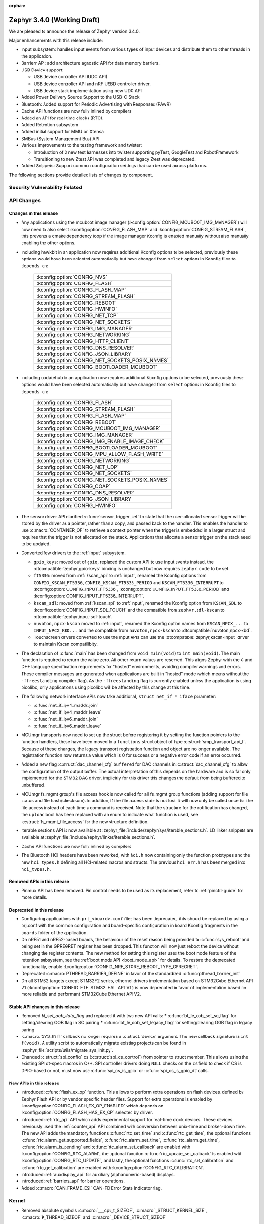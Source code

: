 :orphan:

.. _zephyr_3.4:

Zephyr 3.4.0 (Working Draft)
############################

We are pleased to announce the release of Zephyr version 3.4.0.

Major enhancements with this release include:

* Input subsystem: handles input events from various types of input devices and
  distribute them to other threads in the application.
* Barrierr API: add architecture agnostic API for data memory barriers.
* USB Device support:

  * USB device controller API (UDC API)
  * USB device controller API and nRF USBD controller driver.
  * USB device stack implementation using new UDC API

* Added Power Delivery Source Support to the USB-C Stack
* Bluetooth: Added support for Periodic Advertising with Responses (PAwR)
* Cache API functions are now fully inlined by compilers.
* Added an API for real-time clocks (RTC).
* Added Retention subsystem
* Added initial support for MMU on Xtensa
* SMBus (System Management Bus) API
* Various improvements to the testing framework and twister:

  - Introduction of 3 new test harnesses into twister supporting pyTest,
    GoogleTest and RobotFramework
  - Transitioning to new Ztest API was completed and legacy Ztest was deprecated.

* Added Snippets: Support common configuration settings that can be used across
  platforms.

The following sections provide detailed lists of changes by component.

Security Vulnerability Related
******************************

API Changes
***********

Changes in this release
=======================

* Any applications using the mcuboot image manager
  (:kconfig:option:`CONFIG_MCUBOOT_IMG_MANAGER`) will now need to also select
  :kconfig:option:`CONFIG_FLASH_MAP` and :kconfig:option:`CONFIG_STREAM_FLASH`,
  this prevents a cmake dependency loop if the image manager Kconfig is enabled
  manually without also manually enabling the other options.

* Including hawkbit in an application now requires additional Kconfig options
  to be selected, previously these options would have been selected
  automatically but have changed from ``select`` options in Kconfig files to
  ``depends on``:

   +--------------------------------------------------+
   | :kconfig:option:`CONFIG_NVS`                     |
   +--------------------------------------------------+
   | :kconfig:option:`CONFIG_FLASH`                   |
   +--------------------------------------------------+
   | :kconfig:option:`CONFIG_FLASH_MAP`               |
   +--------------------------------------------------+
   | :kconfig:option:`CONFIG_STREAM_FLASH`            |
   +--------------------------------------------------+
   | :kconfig:option:`CONFIG_REBOOT`                  |
   +--------------------------------------------------+
   | :kconfig:option:`CONFIG_HWINFO`                  |
   +--------------------------------------------------+
   | :kconfig:option:`CONFIG_NET_TCP`                 |
   +--------------------------------------------------+
   | :kconfig:option:`CONFIG_NET_SOCKETS`             |
   +--------------------------------------------------+
   | :kconfig:option:`CONFIG_IMG_MANAGER`             |
   +--------------------------------------------------+
   | :kconfig:option:`CONFIG_NETWORKING`              |
   +--------------------------------------------------+
   | :kconfig:option:`CONFIG_HTTP_CLIENT`             |
   +--------------------------------------------------+
   | :kconfig:option:`CONFIG_DNS_RESOLVER`            |
   +--------------------------------------------------+
   | :kconfig:option:`CONFIG_JSON_LIBRARY`            |
   +--------------------------------------------------+
   | :kconfig:option:`CONFIG_NET_SOCKETS_POSIX_NAMES` |
   +--------------------------------------------------+
   | :kconfig:option:`CONFIG_BOOTLOADER_MCUBOOT`      |
   +--------------------------------------------------+

* Including updatehub in an application now requires additional Kconfig options
  to be selected, previously these options would have been selected
  automatically but have changed from ``select`` options in Kconfig files to
  ``depends on``:

   +--------------------------------------------------+
   | :kconfig:option:`CONFIG_FLASH`                   |
   +--------------------------------------------------+
   | :kconfig:option:`CONFIG_STREAM_FLASH`            |
   +--------------------------------------------------+
   | :kconfig:option:`CONFIG_FLASH_MAP`               |
   +--------------------------------------------------+
   | :kconfig:option:`CONFIG_REBOOT`                  |
   +--------------------------------------------------+
   | :kconfig:option:`CONFIG_MCUBOOT_IMG_MANAGER`     |
   +--------------------------------------------------+
   | :kconfig:option:`CONFIG_IMG_MANAGER`             |
   +--------------------------------------------------+
   | :kconfig:option:`CONFIG_IMG_ENABLE_IMAGE_CHECK`  |
   +--------------------------------------------------+
   | :kconfig:option:`CONFIG_BOOTLOADER_MCUBOOT`      |
   +--------------------------------------------------+
   | :kconfig:option:`CONFIG_MPU_ALLOW_FLASH_WRITE`   |
   +--------------------------------------------------+
   | :kconfig:option:`CONFIG_NETWORKING`              |
   +--------------------------------------------------+
   | :kconfig:option:`CONFIG_NET_UDP`                 |
   +--------------------------------------------------+
   | :kconfig:option:`CONFIG_NET_SOCKETS`             |
   +--------------------------------------------------+
   | :kconfig:option:`CONFIG_NET_SOCKETS_POSIX_NAMES` |
   +--------------------------------------------------+
   | :kconfig:option:`CONFIG_COAP`                    |
   +--------------------------------------------------+
   | :kconfig:option:`CONFIG_DNS_RESOLVER`            |
   +--------------------------------------------------+
   | :kconfig:option:`CONFIG_JSON_LIBRARY`            |
   +--------------------------------------------------+
   | :kconfig:option:`CONFIG_HWINFO`                  |
   +--------------------------------------------------+

* The sensor driver API clarified :c:func:`sensor_trigger_set` to state that
  the user-allocated sensor trigger will be stored by the driver as a pointer,
  rather than a copy, and passed back to the handler. This enables the handler
  to use :c:macro:`CONTAINER_OF` to retrieve a context pointer when the trigger
  is embedded in a larger struct and requires that the trigger is not allocated
  on the stack. Applications that allocate a sensor trigger on the stack need
  to be updated.

* Converted few drivers to the :ref:`input` subsystem.

  * ``gpio_keys``: moved out of ``gpio``, replaced the custom API to use input
    events instead, the :dtcompatible:`zephyr,gpio-keys` binding is unchanged
    but now requires ``zephyr,code`` to be set.
  * ``ft5336``: moved from :ref:`kscan_api` to :ref:`input`, renamed the Kconfig
    options from ``CONFIG_KSCAN_FT5336``, ``CONFIG_KSCAN_FT5336_PERIOD`` and
    ``KSCAN_FT5336_INTERRUPT`` to :kconfig:option:`CONFIG_INPUT_FT5336`,
    :kconfig:option:`CONFIG_INPUT_FT5336_PERIOD` and
    :kconfig:option:`CONFIG_INPUT_FT5336_INTERRUPT`.
  * ``kscan_sdl``: moved from :ref:`kscan_api` to :ref:`input`, renamed the Kconfig
    option from ``KSCAN_SDL`` to :kconfig:option:`CONFIG_INPUT_SDL_TOUCH` and the
    compatible from ``zephyr,sdl-kscan`` to
    :dtcompatible:`zephyr,input-sdl-touch`.
  * ``nuvoton,npcx-kscan`` moved to :ref:`input`, renamed the Kconfig option
    names from ``KSCAN_NPCX_...`` to ``INPUT_NPCX_KBD...`` and the compatible
    from ``nuvoton,npcx-kscan`` to :dtcompatible:`nuvoton,npcx-kbd`.
  * Touchscreen drivers converted to use the input APIs can use the
    :dtcompatible:`zephyr,kscan-input` driver to maintain Kscan compatilibity.

* The declaration of :c:func:`main` has been changed from ``void
  main(void)`` to ``int main(void)``. The main function is required to
  return the value zero. All other return values are reserved. This aligns
  Zephyr with the C and C++ language specification requirements for
  "hosted" environments, avoiding compiler warnings and errors. These
  compiler messages are generated when applications are built in "hosted"
  mode (which means without the ``-ffreestanding`` compiler flag). As the
  ``-ffreestanding`` flag is currently enabled unless the application is
  using picolibc, only applications using picolibc will be affected by this
  change at this time.

* The following network interface APIs now take additional,
  ``struct net_if * iface`` parameter:

  * :c:func:`net_if_ipv4_maddr_join`
  * :c:func:`net_if_ipv4_maddr_leave`
  * :c:func:`net_if_ipv6_maddr_join`
  * :c:func:`net_if_ipv6_maddr_leave`

* MCUmgr transports now need to set up the struct before registering it by
  setting the function pointers to the function handlers, these have been
  moved to a ``functions`` struct object of type
  :c:struct:`smp_transport_api_t`. Because of these changes, the legacy
  transport registration function and object are no longer available. The
  registration function now returns a value which is 0 for success or a
  negative error code if an error occurred.

* Added a new flag :c:struct:`dac_channel_cfg` ``buffered`` for DAC channels in
  :c:struct:`dac_channel_cfg` to allow the configuration of the output buffer.
  The actual interpretation of this depends on the hardware and is so far only
  implemented for the STM32 DAC driver. Implicitly for this driver this changes
  the default from being buffered to unbuffered.

* MCUmgr fs_mgmt group's file access hook is now called for all fs_mgmt group
  functions (adding support for file status and file hash/checksum). In
  addition, if the file access state is not lost, it will now only be called
  once for the file access instead of each time a command is received.
  Note that the structure for the notification has changed, the ``upload`` bool
  has been replaced with an enum to indicate what function is used, see
  :c:struct:`fs_mgmt_file_access` for the new structure definition.

* Iterable sections API is now available at
  :zephyr_file:`include/zephyr/sys/iterable_sections.h`. LD linker snippets are
  available at :zephyr_file:`include/zephyr/linker/iterable_sections.h`.

* Cache API functions are now fully inlined by compilers.

* The Bluetooth HCI headers have been reworked, with ``hci.h`` now containing
  only the function prototypes and the new ``hci_types.h`` defining all
  HCI-related macros and structs. The previous ``hci_err.h`` has been merged
  into ``hci_types.h``.

Removed APIs in this release
============================

* Pinmux API has been removed. Pin control needs to be used as its replacement,
  refer to :ref:`pinctrl-guide` for more details.

Deprecated in this release
==========================

* Configuring applications with ``prj_<board>.conf`` files has been deprecated,
  this should be replaced by using a prj.conf with the common configuration and
  board-specific configuration in board Kconfig fragments in the ``boards``
  folder of the application.

* On nRF51 and nRF52-based boards, the behaviour of the reset reason being
  provided to :c:func:`sys_reboot` and being set in the GPREGRET register has
  been dropped. This function will now just reboot the device without changing
  the register contents. The new method for setting this register uses the boot
  mode feature of the retention subsystem, see the
  :ref:`boot mode API <boot_mode_api>` for details. To restore the deprecated
  functionality, enable
  :kconfig:option:`CONFIG_NRF_STORE_REBOOT_TYPE_GPREGRET`.

* Deprecated :c:macro:`PTHREAD_BARRIER_DEFINE` in favor of the standardized
  :c:func:`pthread_barrier_init`

* On all STM32 targets except STM32F2 series, ethernet drivers implementation
  based on STM32Cube Ethernet API V1 (:kconfig:option:`CONFIG_ETH_STM32_HAL_API_V1`)
  is now deprecated in favor of implementation based on more reliable and performant
  STM32Cube Ethernet API V2.

Stable API changes in this release
==================================

* Removed `bt_set_oob_data_flag` and replaced it with two new API calls:
  * :c:func:`bt_le_oob_set_sc_flag` for setting/clearing OOB flag in SC pairing
  * :c:func:`bt_le_oob_set_legacy_flag` for setting/clearing OOB flag in legacy paring

* :c:macro:`SYS_INIT` callback no longer requires a :c:struct:`device` argument.
  The new callback signature is ``int f(void)``. A utility script to
  automatically migrate existing projects can be found in
  :zephyr_file:`scripts/utils/migrate_sys_init.py`.

* Changed :c:struct:`spi_config` ``cs`` (:c:struct:`spi_cs_control`) from
  pointer to struct member. This allows using the existing SPI dt-spec macros in
  C++. SPI controller drivers doing ``NULL`` checks on the ``cs`` field to check
  if CS is GPIO-based or not, must now use :c:func:`spi_cs_is_gpio` or
  :c:func:`spi_cs_is_gpio_dt` calls.

New APIs in this release
========================

* Introduced :c:func:`flash_ex_op` function. This allows to perform extra
  operations on flash devices, defined by Zephyr Flash API or by vendor specific
  header files. Support for extra operations is enabled by
  :kconfig:option:`CONFIG_FLASH_EX_OP_ENABLED` which depends on
  :kconfig:option:`CONFIG_FLASH_HAS_EX_OP` selected by driver.

* Introduced :ref:`rtc_api` API which adds experimental support for real-time clock
  devices. These devices previously used the :ref:`counter_api` API combined with
  conversion between unix-time and broken-down time. The new API adds the mandatory
  functions :c:func:`rtc_set_time` and :c:func:`rtc_get_time`, the optional functions
  :c:func:`rtc_alarm_get_supported_fields`, :c:func:`rtc_alarm_set_time`,
  :c:func:`rtc_alarm_get_time`, :c:func:`rtc_alarm_is_pending` and
  :c:func:`rtc_alarm_set_callback` are enabled with
  :kconfig:option:`CONFIG_RTC_ALARM`, the optional function
  :c:func:`rtc_update_set_callback` is enabled with
  :kconfig:option:`CONFIG_RTC_UPDATE`, and lastly, the optional functions
  :c:func:`rtc_set_calibration` and :c:func:`rtc_get_calibration` are enabled with
  :kconfig:option:`CONFIG_RTC_CALIBRATION`.

* Introduced :ref:`auxdisplay_api` for auxiliary (alphanumeric-based) displays.

* Introduced :ref:`barriers_api` for barrier operations.

* Added :c:macro:`CAN_FRAME_ESI` CAN-FD Error State Indicator flag.

Kernel
******

* Removed absolute symbols :c:macro:`___cpu_t_SIZEOF`,
  :c:macro:`_STRUCT_KERNEL_SIZE`, :c:macro:`K_THREAD_SIZEOF` and
  :c:macro:`_DEVICE_STRUCT_SIZEOF`

Architectures
*************

* ARC

  * Removed absolute symbols :c:macro:`___callee_saved_t_SIZEOF` and
    :c:macro:`_K_THREAD_NO_FLOAT_SIZEOF`

* ARM

  * Removed absolute symbols :c:macro:`___basic_sf_t_SIZEOF`,
    :c:macro:`_K_THREAD_NO_FLOAT_SIZEOF`, :c:macro:`___cpu_context_t_SIZEOF`
    and :c:macro:`___thread_stack_info_t_SIZEOF`

* ARM64

  * Removed absolute symbol :c:macro:`___callee_saved_t_SIZEOF`
  * Enabled FPU and FPU_SHARING for v8r aarch64
  * Fixed the STACK_INIT logic during the reset
  * Introduced and enabled safe exception stack
  * Fixed possible deadlock on SMP with FPU sharing
  * Added ISBs after SCTLR Modifications

* NIOS2

  * Removed absolute symbol :c:macro:`_K_THREAD_NO_FLOAT_SIZEOF`

* POSIX:

  * Added :c:macro:`Z_SPIN_DELAY` to allow to conditionally compile a k_busy_wait() for this arch
    in tests and samples.

* RISC-V

  * Added :kconfig:option:`CONFIG_PMP_NO_TOR`, :kconfig:option:`CONFIG_PMP_NO_NA4`, and
    :kconfig:option:`CONFIG_PMP_NO_NAPOT` to allow disabling unsupported PMP range modes.
  * Removed unused symbols: :c:macro:`_thread_offset_to_tp`,
    :c:macro:`_thread_offset_to_priv_stack_start`, :c:macro:`_thread_offset_to_user_sp`.
  * Added support for setting PMP granularity with :kconfig:option:`CONFIG_PMP_GRANULARITY`.
  * Switched from accessing CSRs from inline assembly to using the :c:func:`csr_read` helper
    function.
  * Enabled single-threading support.

* SPARC

  * Removed absolute symbol :c:macro:`_K_THREAD_NO_FLOAT_SIZEOF`

* X86

* Xtensa

  * Fixed the cross stack call mechanism during nested interrupts where stack would be
    corrupted under certain conditions.
  * Added initial support for MMU on Xtensa.
  * Now supports building with :kconfig:option:`CONFIG_MULTITHREADING` disabled so
    target can run in single thread only operations.
  * Added C structs to represent interrupt frames to help with debugging.

Bluetooth
*********

* General

  * Moved all logging symbols together in a new ``Kconfig.logging`` file.
  * Deprecated the ``BT_DEBUG_LOG`` option. Instead ``BT_LOG`` should be used.
  * Made the ``BT_LOG`` and ``BT_LOG_LEGACY`` options hidden.
  * Removed ``BT_DEBUG`` entirely.


* Audio

  * Implemented the CAP initiator broadcast audio start, stop and metadata
    update procedures.
  * Implemented the CAP unicast audio start, stop and metadata update procedures.
  * Implemented the Telephony and Media Audio Service (TMAS).
  * Added additional validation for MCC and MCS, including opcodes, values, etc.
  * Refactored and extended the scan delegator implementation, including
    integration with broadcast sink.
  * Added support for creating a broadcast sink from a PA sink.
  * Added support for optional characteristics in CSIP.
  * Implemented discovery by UUID instead of reading by UUID for multiple
    characteristics.
  * Added support for long reads and writes for multiple profiles.
  * Added support for long BAP ASE notifications and optimized long notify
    reads.
  * Offloaded MCS notifications to the system workqueue.
  * Added the CAP initiator cancel procedure.

* Direction Finding

* Host

  * Updated the Host to the v5.4 specification.
  * The GATT DB Hash is now recalculated upon loading settings.
  * Added experimental support for SMP keypress notifications.
  * Downgraded the severity of select log messages to avoid log flooding.
  * Separated the handling of LE SC OOB pairing from the legacy OOB logic.
  * Implemented the Encrypted Advertising Data feature.
  * Added support for the new Periodic Advertising with Responses (PAwR), both
    as an advertiser and as a scanner.
  * Added support for initiating connections from PAwR, as well as receiving
    connections while synced.
  * Clarified the behavior that is enabled by the ``BT_PRIVACY`` Kconfig option.
  * Introduced a new ``seg_recv`` L2CAP API for an application to receive
    segments directly and manage credits explicitly.

* Mesh

  * Added experimental support for Mesh Protocol d1.1r18 specification, gated
    by a new configuration option. This includes:

    * Enhanced Provisioning Authentication support.
    * Mesh Remote Provisioning support including:
      * Remote Provisioning Server and Client models.
      * Composition Data Page 128 and Models Metadata Page 128 support.
    * Large Composition Data support including:
      * Large Composition Data Server and Client models.
      * Models Metadata Page 0 support.
    * New Transport Segmentation and Reassembly (SAR) implementation including:
      * SAR Configuration Server and Client models.
    * Mesh Private Beacons support including:
      * Mesh Private Beacon Server and Client models.
    * Opcodes Aggregator support including:
      * Opcodes Aggregator Server and Client models.
    * Proxy Solicitation support including:
      * Solicitation PDU RPL Configuration Server and Client models.
      * On-Demand Private Proxy Server and Client models.
    * Composition Data Page 1 support.
    * Other Mesh Profile Enhancements.
  * Added experimental support for Mesh Binary Large Object Transfer Model d1.0r04_PRr00 specification.
  * Added experimental support for Mesh Device Firmware Update Model d1.0r04_PRr00 specification.
  * Fixed multiple profile errata.
  * Added experimental support for the PSA crypto APIs.
  * Added a new work queue to store mesh settings, including a new API for
    storing user data.
  * Disabled the models initialization macros for C++ as they use the compound
    literal feature from C99.
  * Deprecated Health Client and Configuration Client API have been removed.

* Controller

  * Implemented support for the central with multiple CIS usecase.
  * Implemented support for multiple peripheral CIS establishment.
  * Updated the Controller to the v5.4 specification.
  * Added support for coexistence with other transceivers.
  * Added support for multiple CIS/CIG setup/connect and teardown procedures in
    sequence.
  * Extended the ticker API to return expiration info.
  * Re-implemented Extended and Periodic Advertising, as well as and Broadcast
    ISO, using the new ticket expiration info feature.
  * Modified the ticker implementation to reschedule unreserved tickers that use
    ``ticks_slot_window``. Implement continuous scanning with it.
  * Added support for considering the SDU interval, along with the packet
    sequence number and time stamps, in SDU fragmentation.
  * Added a new ``BT_CTRL_TX_PWR_DBM`` option to set the TX power directly in
    dBm.
  * Optimized the RX path with support for piggy-backing notifications on
    already-allocated RX nodes.

* HCI Driver

Boards & SoC Support
********************

* Added support for these SoC series:

  * STM32C0 series are now supported (with introduction of STM32C031 SoC).
  * STM32H5 series are now supported (with introduction of STM32H503 and STM32H573 SoCs).
  * Added support for STM32U599 SoC variants

* Removed support for these SoC series:

* Made these changes in other SoC series:

* Added support for these ARC boards:

* Added support for these ARM boards:

  * Alientek STM32L475 Pandora
  * MXChip AZ3166 IoT DevKit
  * Seeed Studio Wio Terminal
  * ST Nucleo C031C6
  * ST Nucleo H563ZI
  * ST STM32H573I-DK Discovery
  * Raspberry Pi Pico W

* Added support for these ARM64 boards:

  * PHYTEC phyCORE-AM62x A53
  * MIMX93 EVK A53 (SOF)

* Added support for these RISC-V boards:

* Added support for these X86 boards:

* Added support for these Xtensa boards:

* Made these changes for ARC boards:

* Made these changes for ARM boards:

  * ``atsamc21n_xpro``: Enable support to CAN.
  * ``atsame54_xpro``: Read Ethernet MAC from I2C.
  * Changed the default board revision to 0.14.0 for the Nordic boards
    ``nrf9160dk_nrf9160`` and ``nrf9160dk_nrf52840``. To build for an
    older revision of the nRF9160 DK without external flash, specify that
    older board revision when building.
  * ``nrf9160dk_nrf52840``: Enabled external_flash_pins_routing switch by default.
  * ``nrf9160dk_nrf9160``: Changed the order of buttons and switches on the GPIO
    expander to match the order when using GPIO directly on the nRF9160 SoC.
  * ``STM32H747i_disco``: Enabled support for ST B-LCD40-DSI1 display extension

* Made these changes for ARM64 boards:

  * FVP revc_2xaemv8a / aemv8r: Added ethernet, PHY and MDIO nodes

* Made these changes to POSIX boards:

   * nrf52_bsim now includes support and models for:

     * 802.15.4 in the RADIO.
     * EGU.
     * FLASH (NVMC & UICR).
     * TEMP.
     * UART connected to a host ptty.
     * Many more minor CMSIS API and nRF APIs and drivers.

* Made these changes for RISC-V boards:

  * ``gd32vf103``: No longer requires special OpenOCD version.

* Made these changes for X86 boards:

* Made these changes for Xtensa boards:

* Removed support for these ARC boards:

* Removed support for these ARM boards:

* Removed support for these RISC-V boards:

  * BeagleV Starlight JH7100

* Removed support for these X86 boards:

* Removed support for these Xtensa boards:

* Made these changes in other boards:

* Added support for these following shields:

  * Adafruit Data Logger Shield
  * nPM1300 EK (Power Management Integrated Circuit (PMIC))
  * Panasonic Grid-EYE Shields
  * ST B_LCD40_DSI1_MB1166

Build system and infrastructure
*******************************

* Fixed an issue whereby older versions of the Zephyr SDK toolchain were used
  instead of the latest compatible version.

* Fixed an issue whereby building an application with sysbuild and specifying
  mcuboot's verification to be checksum only did not build a bootable image.

* Fixed an issue whereby if no prj.conf file was present then board
  configuration files would not be included by emitting a fatal error. As a
  result, prj.conf files are now mandatory in projects.

* Introduced support for extending/replacing the signing mechanism in zephyr,
  see :ref:`West extending signing <west-extending-signing>` for further
  details.

* Fixed an issue whereby when using ``*_ROOT`` variables with Sysbuild, these
  were lost for images.

* Enhanced ``zephyr_get`` CMake helper function to optionally support merging
  of scoped variables into a list.

* Added a new CMake helper function for setting/updating sysbuild CMake cache
  variables: ``sysbuild_cache_set``.

* Enhanced ``zephyr_get`` CMake helper function to lookup multiple variables
  and return the result in a variable of different name.

* Introduced ``EXTRA_CONF_FILE``, ``EXTRA_DTC_OVERLAY_FILE``, and
  ``EXTRA_ZEPHYR_MODULES`` for better naming consistency and uniform behavior
  for applying extra build settings in addition to Zephyr automatic build
  setting lookup.
  ``EXTRA_CONF_FILE`` replaces ``OVERLAY_CONFIG``.
  ``EXTRA_ZEPHYR_MODULES`` replaces ``ZEPHYR_EXTRA_MODULES``.
  ``EXTRA_DTC_OVERLAY_FILE`` is new, see
  :ref:`Set devicetree overlays <set-devicetree-overlays>` for further details.

* Twister now supports ``gtest`` harness for running tests written in gTest.

* Added an option to validate device initialization priorities at build time.
  To use it, enable :kconfig:option:`CONFIG_CHECK_INIT_PRIORITIES`, see
  :ref:`check_init_priorities.py` for more details.

* Added a new option to disable tracking of macro expansion when compiling,
  :kconfig:option:`CONFIG_COMPILER_TRACK_MACRO_EXPANSION`. This option may be
  disabled to reduce compiler verbosity when errors occur during macro
  expansions, e.g. in device definition macros.

* Twister now supports loading test configurations from alternative root
  folder/s by using ``--alt-config-root``. When a test is found, Twister will
  check if a test configuration file exist in any of the alternative test
  configuration root folders. For example, given
  ``$test_root/tests/foo/testcase.yaml``, Twister will use
  ``$alt_config_root/tests/foo/testcase.yaml`` if it exists.

* Twister now uses native YAML lists for fields that were previously defined
  using space-separated strings. For example:

  .. code-block:: yaml

     platform_allow: foo bar

  can now be written as:

  .. code-block:: yaml

     platform_allow:
       - foo
       - bar

  This applies to the following properties:

    - ``arch_exclude``
    - ``arch_allow``
    - ``depends_on``
    - ``extra_args``
    - ``extra_sections``
    - ``platform_exclude``
    - ``platform_allow``
    - ``tags``
    - ``toolchain_exclude``
    - ``toolchain_allow``

  Note that the old behavior is kept as deprecated. The
  :zephyr_file:`scripts/utils/twister_to_list.py` script can be used to
  automatically migrate Twister configuration files.

* When MCUboot image signing is enabled, a warning will now be emitted by cmake
  if no signing key is set in the project, this warning can be safely ignored
  if signing is performed manually or outside of zephyr. This warning informs
  the user that the generated image will not be bootable by MCUboot as-is.

* Babblesim is now included in the west manifest. Users can fetch it by enabling
  the ``babblesim`` group with west config.

* `west sign` now uses DT labels, of "fixed-partition" compatible nodes, to identify
  application image slots, instead of previously used DT node label properties.
  If you have been using custom partition layout for MCUboot, you will have to label
  your MCUboot slot partitions with proper DT node labels; for example partition
  with "image-0" label property will have to be given slot0_partition DT node label.
  Label property does not have to be removed from partition node, but will not be used.

  DT node labels used are listed below

  .. table::
     :align: center

     +---------------------------------+---------------------------+
     | Partition with label property   | Required DT node label    |
     +=================================+===========================+
     | "image-0"                       | slot0_partition           |
     +---------------------------------+---------------------------+
     | "image-1"                       | slot1_partition           |
     +---------------------------------+---------------------------+

Drivers and Sensors
*******************

* Device model

  * Devices that do not require an initialization routine can now pass ``NULL``
    to the ``DEVICE_*_DEFINE()`` macros.

* Auxiliary display

  * New auxiliary display (auxdisplay) peripheral has been added, this allows
    for interfacing with simple alphanumeric displays that do not feature
    graphic capabilities. This peripheral is marked as unstable.

  * HD44780 driver added.

  * Noritake Itron driver added.

  * Grove LCD driver added (ported from existing sample).

* ADC

 * MCUX LPADC driver now uses the channel parameter to select a software channel
   configuration buffer. Use ``zephyr,input-positive`` and
   ``zephyr,input-negative`` devicetree properties to select the hardware
   channel(s) to link a software channel configuration to.

 * MCUX LPADC driver ``voltage-ref`` and ``power-level`` devicetree properties
   were shifted to match the hardware as described in reference manual instead
   of matching the NXP SDK enum identifers.

 * Added support for STM32C0 and STM32H5.

 * Added DMA support for STM32H7.

 * STM32: Resolutions are now listed in the device tree for each ADC instance

 * STM32: Sampling times are now listed in the device tree for each ADC instance

* Battery-backed RAM

  * Added MCP7940N battery-backed RTC SRAM driver.

* CAN

  * The CAN statistics are now reset when calling :c:func:`can_start`.

  * Renamed the NXP FlexCAN devicetree binding compatible from ``nxp,kinetis-flexcan`` to
    :dtcompatible:`nxp,flexcan`.

  * Added support for the CAN-FD variant of the NXP FlexCAN controller using devicetree binding
    :dtcompatible:`nxp,flexcan-fd`.

  * Added support for the NXP NXP S32 CANEXCEL controller using devicetree binding
    :dtcompatible:`nxp,s32-canxl`.

  * Added support for the Atmel SAM0 CAN controller using devicetree binding
    :dtcompatible:`atmel,sam0-can`.

  * Refactored the Bosch M_CAN controller driver backend to allow for per-instance configuration via
    devicetree.

  * Now supports STM32H5 series.

* Clock control

  * Atmel SAM/SAM0: Introduce peripheral clock control.
  * Atmel SAM0: Improved ``samd20``/``samd21``/``samr21`` clocking mechanism.
  * STM32F4: Added support for PLL I2S

* Console:

  * The native_posix and bsim console drivers have been merged into one generic
    driver usable by all POSIX arch based boards.

* Counter

  * Added support on timer based counter on STM32H7 and STM32H5
  * Added support on RTC based counter on STM32C0 and STM32H5

* Crypto

  * Added support for STM32H5 AES

* DAC

  * Added support on STM32H5 series.

* DFU

* Disk

  * SDMMC STM32L4+: Now compatible with internal DMA

* Display

* DMA

  * STM32C0: Added support for DMA
  * STM32H5: Added support for GPDMA
  * STM32H7: Added support for BDMA
  * Added DMA support for the RP2040 SoC

* EEPROM

  * Switched from :dtcompatible:`atmel,at24` to dedicated :dtcompatible:`zephyr,i2c-target-eeprom` for I2C EEPROM target driver.

* Entropy

  * Added support for STM32H5 series.

* ESPI

* Ethernet

* Flash

  * Introduced new flash API call :c:func:`flash_ex_op` which calls
    :c:func:`ec_op` callback provided by a flash driver. This allows to perform
    extra operations on flash devices, defined by Zephyr Flash API or by vendor
    specific header files. :kconfig:option:`CONFIG_FLASH_HAS_EX_OP` should be
    selected by the driver to indicate that extra operations are supported.
    To enable extra operations user should select
    :kconfig:option:`CONFIG_FLASH_EX_OP_ENABLED`.
  * STM32F4: Now supports write protection and readout protection through
    new flash API call :c:func:`flash_ex_op`.
  * nrf_qspi_nor: Replaced custom API function ``nrf_qspi_nor_base_clock_div_force``
    with ``nrf_qspi_nor_xip_enable`` which apart from forcing the clock divider
    prevents the driver from deactivating the QSPI peripheral so that the XIP
    operation is actually possible.
  * flash_simulator:

    * A memory region can now be used as the storage area for the
      flash simulator. Using the memory region allows the flash simulator to keep
      its contents over a device reboot.
    * When building in native_posix, command line options have been added to select
      if the flash should be cleared at boot, the flash content kept in RAM,
      or the flash content file be deleted on exit.

  * spi_flash_at45: Fixed erase procedure to properly handle chips that have
    their initial sector split into two parts (usually marked as 0a and 0b).
  * STM32H5 now supports OSPI

* FPGA

* Fuel Gauge

* GPIO

  * Converted the ``gpio_keys`` driver to the input subsystem.
  * Added single-ended IO support for the RP2040 SoC

  * STM32: Supports newly introduced experimental API to enable/disable interrupts
    without re-config

* hwinfo

* I2C

  * Added support for STM32C0 and STM32H5 series

* I2S

  * STM32: Domain clock should now be configured by device tree.

* I3C

* IEEE 802.15.4

* Input

  * Introduced the :ref:`input` subsystem.

* Interrupt Controller

* IPM

* KSCAN

  * Added a :dtcompatible:`zephyr,kscan-input` input to kscan compatibility driver.
  * Converted the ``ft5336`` and ``kscan_sdl`` drivers to the input subsystem.

* LED

* MBOX

* MEMC

* MIPI-DSI

  * Added support on STM32H7

* Misc

   * Added PIO support for the RP2040 SoC

* PCIE

  * Enable filtering PCIe devices by class/revision.

* PECI

* Retained memory

  * Retained memory (retained_mem) driver has been added with backends for
    Nordic nRF GPREGRET, and uninitialised RAM.

* Pin control

  * Added support for Infineon CAT1
  * Added support for TI K3
  * Added support for ARC emdsp

* PWM

  * Added support for STM32C0.
  * STM32: Now supports 6-PWM channels

* Power domain

* Regulators

  * The regulator API can now be built without thread-safe reference counting
    by using :kconfig:option:`CONFIG_REGULATOR_THREAD_SAFE_REFCNT`. This
    feature can be useful in applications that do not enable
    :kconfig:option:`CONFIG_MULTITHREADING`.
  * Added support for ADP5360 PMIC
  * Added support for nPM1300 PMIC
  * Added support for Raspberry Pi Pico core supply regulator

* Reset

* SDHC

* Sensor

  * Added generic voltage measurement sample
  * Removed STM32 Vbat measurement sample (replaced by a generic one)
  * Added STM32 Vref sensor driver
  * Added STM32 Vref/Vbat measurement through the new generic voltage measurement sample
  * Added temperature measurement driver for STM32C0 and STM32F0x0
  * Removed STM32 temperature measurement sample (replaced by a generic one)
  * Added STM32 temperature measurement through the generic temperature measurement sample

* Serial

  * Add UART3 and UART4 configuration for ``gd32vf103`` SoCs.
  * uart_altera: added new driver for Altera Avalon UART.
  * uart_emul: added new driver for emulated UART.
  * uart_esp32:
    * Added support for ESP32S3 SoC.
    * Added support for RS-485 half duplex mode.
  * uart_hostlink: added new driver for virtual UART via Synopsys ARC hostlink channels.
  * uart_ifx_cat1: added new driver for Infineon CAT1 UART.
  * uart_mcux: added power management support.
  * uart_mcux_flexcomm: added support for asynchronous operations.
  * uart_mcux_lpuart: added support for parity.
  * uart_ns16550: now supports per instance hardware access mode instead of
    one access mode for all instances.
  * uart_pl011: fixed interrupt support.
  * uart_rpi_pico_pio: added new driver to support UART via
    Programmable Input/Output (PIO) on Raspberry Pi Pico.
  * uart_xmc4xxx: added support for asynchronous operations.
  * uart_stm32: Now support driver enable mode
  * Added hardware flow control support for the RP2040 SoC

* SPI

  * Added support on STM32H5 series.

* Timer

  * Support added for stopping Nordic nRF RTC system timer, which fixes an
    issue when booting applications built in prior version of Zephyr.

  * STM32: Now supports a prescaler at the input of clock (default not divided).
    Prescaler allows to achieve higher LPTIM timeout (up to 256s when lptim clocked by LSE)
    and consequently higher core sleep durations but impacts the tick precision.
    To be used with caution.

* USB

   * Added remote wakeup support for the RP2040 SoC

* W1

  * Added DS2482-800 1-Wire master driver. See the :dtcompatible:`maxim,ds2482-800`
    devicetree binding for more information.
  * Added :kconfig:option:`CONFIG_W1_NET_FORCE_MULTIDROP_ADDRESSING` which can be
    enabled force the 1-Wire network layer to use multidrop addressing.

* Watchdog

  * Added support for STM32C0 and STM32H5 series

* WiFi

Networking
**********

* CoAP:

  * Added :c:func:`coap_append_descriptive_block_option` and
    :c:func:`coap_get_block1_option` APIs to facilitate block transfer handling.
  * Added a :ref:`coap_client_interface` helper library, based on the existing CoAP APIs.
  * Fixed missing token length validation in :c:func:`coap_header_get_token`.
  * Fixed missing response check in :c:func:`coap_response_received`.

* Connection Manger:

  * Extended the library with a generic L2 connectivity API.
  * Refactored library internals significantly.
  * Improved thread safety in the library.
  * Reworked how Connection Manager events are notified - they are no longer
    raised for each interface individually, but instead:

    * ``NET_EVENT_L4_CONNECTED`` is called only once after the first
      interface gains connectivity.
    * ``NET_EVENT_L4_DISCONNECTED`` is called only after connectivity is
      lost on all interfaces.

  * Improved Connection Manager test coverage.

* DHCPv4:

  * Fixed a potential packet leak in DHCPv4 input handler.
  * Fixed a potential NULL pointer dereference in ``dhcpv4_create_message()``.
  * Added a mechanism to register a callback for handling DHCPv4 options.
  * Modified ``dhcpv4_client`` sample to trigger DHCP on all network interfaces
    in the system.

* DNS:

  * Fixed a possible crash on NULL pointer as a query callback.
  * Added a check on existing DNS servers before reconfigure.
  * Improved debug logging in DNS SD.
  * Fixed IPv4/IPv6 address handling in mDNS responder, if both are IPv4 and IPv6 are enabled.
  * Removed dead code in DNS SD query parsing.

* Ethernet:

  * Fixed double packet dereference in case of ARP request transmission errors.
  * Fixed a possible slist corruption in case Ethernet interface went up before
    LLDP initialization.

* HTTP:

  * Added HTTP service and resource iterable sections.

* ICMPv6:

  * Implemented IPv6 RA Recursive DNS Server option handling.

* IEEE802154:

  * Fixed a corner case with 6LoWPAN IP Header Compression and fragmentation, where
    for a short range of packet sizes, fragmentation did not work correctly after IPHC.
  * Added new radio API function to start continuous carrier wave transmission.
  * Several improvements/fixes in IEEE802154 L2 security.
  * Fixed a packet leak when handling beacon/command frames.
  * Deprecated :kconfig:option:`CONFIG_IEEE802154_2015` Kconfig option.
  * Added simple Babblesim echo test over IEEE802154 L2.
  * Improved IEEE802154 L2 test coverage.
  * Multiple other minor IEEE802154 L2 and documentation improvements/fixes.

* IPv4:

  * Implemented a fallback to IPv4 Link Local address if no other address is available.
  * Fixed :c:func:`net_ipv4_is_ll_addr` helper function to correctly identify LL address.
  * Fixed possible NULL pointer dereference in IPv4 fragmentation.

* LwM2M:

  * Added new :c:macro:`LWM2M_RD_CLIENT_EVENT_REG_UPDATE` event.
  * Added missing ``const`` qualifier in the APIs, where applicable.
  * Fixed socket error handling on packet transmission.
  * Improved LwM2M context cleanup when falling back to regular Registration.
  * Added possibility to register a callback function for FW update cancel action.
  * Added possibility to register a callback function for LwM2M send operation.
  * Added ISPO voltage sensor object support.
  * Fixed stopping of the LwM2M client when it's suspended.
  * Fixed a minor CoAP RFC incompatibility, where it should not be assumed that
    consecutive data blocks in block transfer will carry the same token.
  * Added block transfer support on TX.
  * Fixed a possible out-of-bounds memory access when creating FW update object.
  * Added possibility to override default socket option configuration with a
    dedicated callback function (``set_socketoptions``).
  * Improved LwM2M test coverage.
  * Several other minor improvements and cleanups.

* Misc:

  * Added generic ``OFFLOADED_NETDEV_L2`` for offloaded devices to allow
    offloaded implementations to detect when interface is brought up/down.
  * Factored out ``net_buf_simple`` routines to a separate source file.
  * Fixed possible NULL pointer dereference in ``net_pkt_cursor_operate()``.
  * Reimplemented ``net_mgmt`` to use message queue internally. This also fixed
    a possible event loss with the old implementation.
  * Fixed error handling in ``net ping`` shell command to avoid shell freeze.
  * Improved Ethernet error statistics logging in ``net stats`` shell command.
  * Moved SLIP TAP implementation into a separate file, to prevent build warnings
    about missing sources for Ethernet drivers.
  * Fixed crashes in ``echo_server`` and ``echo_client`` samples, when
    userspace is enabled.
  * Fixed IPv6 support in ``mqtt_sn_publisher`` sample.
  * Fixed build issues with arm-clang in the networking stack.
  * Added new ``NET_IF_IPV6_NO_ND`` and ``NET_IF_IPV6_NO_MLD`` interface flags,
    which allow to disable ND/MLD respectively on an interface.
  * Reworked network interface mutex protection, to use individual mutex for
    each interface, instead of a global one.
  * Added new :ref:`aws-iot-mqtt-sample`.
  * Added a few missing NULL pointer checks in network interface functions.

* OpenThread:

  * Implemented the following OpenThread platform APIs:

    * ``otPlatRadioSetMacFrameCounterIfLarger()``,
    * ``otPlatCryptoEcdsaGenerateAndImportKey()``,
    * ``otPlatCryptoEcdsaExportPublicKey()``,
    * ``otPlatCryptoEcdsaVerifyUsingKeyRef()``,
    * ``otPlatCryptoEcdsaSignUsingKeyRef()``.

  * Added :kconfig:option:`CONFIG_OPENTHREAD_CSL_TIMEOUT` option.
  * Removed no longer needed ``CONFIG_OPENTHREAD_EXCLUDE_TCPLP_LIB``.
  * Added simple Babblesim echo test over OpenThread.

* SNTP:

  * Switched to use ``zsock_*`` functions internally.

* Sockets:

  * Fixed ``SO_RCVBUF`` and ``SO_SNDBUF`` socket options handling, so that they
    configure TCP window sizes correctly.
  * Fixed ``SO_SNDTIMEO`` socket option handling - the timeout value was ignored
    and socket behaved as in non-blocking mode when used.
  * Reworked TLS sockets implementation, to allow parallel TX/RX from
    different threads.
  * Implemented TLS handshake timeout.
  * Added support for asynchronous connect for TCP sockets.
  * Fixed blocking :c:func:`recv` not being interrupted on socket close.
  * Fixed blocking :c:func:`accept` not being interrupted on socket close.
  * Improved sockets test coverage.

* TCP:

  * Fixed incorrect TCP stats by improving packet processing result reporting.
  * Added :kconfig:option:`CONFIG_NET_TCP_PKT_ALLOC_TIMEOUT` to allow to configure
    packet allocation timeout.
  * Improved TCP test coverage.
  * Fixed TCP MSS calculation for IPv6.
  * Fixed possible double acknowledgment of retransmitted data.
  * Fixed local address setting for incoming connections.
  * Fixed double TCP context dereferencing in certain corner cases.

* TFTP:

  * Added ``tftp_put()`` API to support TFTP write request.
  * Introduced ``tftp_callback_t`` callback to allow to read large files.
  * Reworked ``struct tftpc`` client context structure, to allow for parallel
    communication from several contexts.

* UDP:

  * :kconfig:option:`CONFIG_NET_UDP_MISSING_CHECKSUM` is now enabled by default.

* Websockets:

  * Implemented proper timeout handling in :c:func:`websocket_recv_msg`.
  * Fixed implicit type conversion when parsing length field, which could lead
    to data loss.

* Wi-Fi:

  * Display TWT (Target Wake Time) configuration response status in Wi-Fi shell.
  * Added more detailed TWT response parameters printout in Wi-Fi shell.
  * Added new ``NET_EVENT_WIFI_TWT_SLEEP_STATE`` event to notify TWT sleep status.
  * Fixed an issue where not all security modes were displayed correctly on scan.
  * Added connection status and AP capabilities verification before initiating
    TWT operation.
  * TWT intervals are changed from milliseconds to microseconds, interval
    variables are also renamed.
  * Extended Power Saving configuration parameters with listening interval and
    wake up mode.
  * Added :kconfig:option:`CONFIG_WIFI_MGMT_RAW_SCAN_RESULTS` option, which
    enables providing of RAW (unprocessed) scan results to the application with
    ``NET_EVENT_WIFI_CMD_RAW_SCAN_RESULT`` event.
  * Several other minor fixes/cleanups in the Wi-Fi management/shell modules.

* zperf

  * Added an extra parameter to disable Nagle's algorithm with TCP benchmarks.
  * Added support for handling multiple incoming TCP sessions.
  * Made zperf thread priority and stack size configurable.
  * Several minor cleanups in the module.

USB
***

Devicetree
**********

Libraries / Subsystems
**********************

* File systems

  * Added :kconfig:option:`CONFIG_FS_FATFS_REENTRANT` to enable the FAT FS reentrant option.
  * With LittleFS as backend, :c:func:`fs_mount` return code was corrected to ``EFAULT`` when
    called with ``FS_MOUNT_FLAG_NO_FORMAT`` and the designated LittleFS area could not be
    mounted because it has not yet been mounted or it required reformatting.
  * The FAT FS initialization order has been updated to match LittleFS, fixing an issue where
    attempting to mount the disk in a global function caused FAT FS to fail due to not being registered beforehand.
    FAT FS is now initialized in POST_KERNEL.
  * Added :kconfig:option:`CONFIG_FS_LITTLEFS_FMP_DEV` to enable possibility of using LittleFS
    for block devices only, e.g. without Flash support. The option is set to 'y' by default in
    order to keep previous behaviour.

* IPC

  * :c:func:`ipc_service_close_instance` now only acts on bounded endpoints.
  * ICMSG: removed race condition during bonding.
  * ICMSG: removed internal API for clearing shared memory.
  * ICMSG: added mutual exclusion access to SHMEM.
  * Fixed CONFIG_OPENAMP_WITH_DCACHE.

* Management

  * Added optional input expiration to shell MCUmgr transport, this allows
    returning the shell to normal operation if a complete MCUmgr packet is not
    received in a specific duration. Can be enabled with
    :kconfig:option:`CONFIG_MCUMGR_TRANSPORT_SHELL_INPUT_TIMEOUT` and timeout
    set with
    :kconfig:option:`CONFIG_MCUMGR_TRANSPORT_SHELL_INPUT_TIMEOUT_TIME`.

  * MCUmgr fs_mgmt upload and download now caches the file handle to improve
    throughput when transferring data, the file is no longer opened and closed
    for each part of a transfer. In addition, new functionality has been added
    that will allow closing file handles of uploaded/downloaded files if they
    are idle for a period of time, the timeout is set with
    :kconfig:option:`MCUMGR_GRP_FS_FILE_AUTOMATIC_IDLE_CLOSE_TIME`. There is a
    new command that can be used to close open file handles which can be used
    after a file upload is complete to ensure that the file handle is closed
    correctly, allowing other transports or other parts of the application
    code to use it.

  * A new version of the SMP protocol used by MCUmgr has been introduced in the
    header, which is used to indicate the version of the protocol being used.
    This updated protocol allows returning much more detailed error responses
    per group, see the
    :ref:`MCUmgr SMP protocol specification <mcumgr_smp_protocol_specification>`
    for details.

  * MCUmgr has now been marked as a stable Zephyr API.

  * The MCUmgr UDP transport has been refactored to resolve some concurrency
    issues and fixes a potential issue whereby an application might call the
    open transport function whilst it is already open, causing an endless log
    output loop.

  * The MCUmgr fs_mgmt group Kconfig ``Insecure`` text has been replaced with
    a CMake warning which triggers if fs_mgmt hooks are not enabled, as these
    hooks can be used to ensure security of file access allowed by MCUmgr
    clients.

  * Fixed an issue with MCUmgr fs_mgmt file download not checking if the
    offset parameter was provided.

  * Fixed an issue with MCUmgr fs_mgmt file upload notification hook not
    setting upload to true.

  * Fixed an issue with MCUmgr img_mgmt image upload ``upgrade`` field wrongly
    checking if the new image was the same version of the application and
    allowing it to be uploaded if it was.

  * MCUmgr img_mgmt group will only verify the SHA256 hash provided by the
    client against the uploaded image (if support is enabled) if a full SHA256
    hash was provided.

  * MCUmgr Kconfig options have changed from ``select`` to ``depends on`` which
    means that some additional Kconfig options may now need to be selected by
    applications. :kconfig:option:`CONFIG_NET_BUF`,
    :kconfig:option:`CONFIG_ZCBOR` and :kconfig:option:`CONFIG_CRC` are needed
    to enable MCUmgr support, :kconfig:option:`CONFIG_BASE64` is needed to
    enable shell/UART/dummy MCUmgr transports,
    :kconfig:option:`CONFIG_NET_SOCKETS` is needed to enable the UDP MCUmgr
    transport, :kconfig:option:`CONFIG_FLASH` is needed to enable MCUmgr
    fs_mgmt, :kconfig:option:`CONFIG_FLASH` and
    :kconfig:option:`CONFIG_IMG_MANAGER` are needed to enable MCUmgr img_mgmt.

  * MCUmgr img_mgmt group now uses unsigned integer values for image and slot
    numbers, these numbers would never have been negative and should have been
    unsigned.

* POSIX API

  * Improved the locking strategy for :c:func:`eventfd_read()` and
    :c:func:`eventfd_write()`. This eliminated a deadlock scenario that was
    present since the initial contribution and increased performance by a
    factor of 10x.

  * Reimplemented :ref:`POSIX <posix_support>` threads, mutexes, condition
    variables, and barriers using native Zephyr counterparts. POSIX
    synchronization primitives in Zephyr were originally implemented
    separately and received less maintenance as a result. Unfortunately, this
    opened POSIX up to unique bugs and race conditions. Going forward, POSIX
    will benefit from all improvements to Zephyr's synchronization and
    threading API and race conditions have been mitigated.

* Retention

  * Retention subsystem has been added which adds enhanced features over
    retained memory drivers allowing for partitioning, magic headers and
    checksum validation. See :ref:`retention API <retention_api>` for details.
    Support for the retention subsystem is experimental.

  * Boot mode retention module has been added which allows for setting/checking
    the boot mode of an application, initial support has also been added to
    MCUboot to allow for applications to use this as an entrance method for
    MCUboot serial recovery mode. See :ref:`boot mode API <boot_mode_api>` for
    details.

* RTIO

  * Added policy that every ``sqe`` will generate a ``cqe`` (previously an RTIO_SQE_TRANSACTION
    entry would only trigger a ``cqe`` on the last ``sqe`` in the transaction.

* Power management

  * Added a new policy event API that can be used to register expected events
    that will wake the system up in the future. This can be used to influence
    the system on which low power states can be used.

HALs
****

* STM32

  * stm32cube: updated STM32F0 to cube version V1.11.4.
  * stm32cube: updated STM32F3 to cube version V1.11.4
  * stm32cube: updated STM32L0 to cube version V1.12.2
  * stm32cube: updated STM32U5 to cube version V1.2.0
  * stm32cube: updated STM32WB to cube version V1.16.0

* Raspberry Pi Pico

  * Updated hal_rpi_pico to version 1.5.0

MCUboot
*******

* Relocated the MCUboot Kconfig options from the main ``Kconfig.zephyr`` file to
  a new ``modules/Kconfig.mcuboot`` module-specific file. This means that, for
  interactive Kconfig interfaces, the MCUboot options will now be located under
  ``Modules`` instead of under ``Boot Options``.

* Added :kconfig:option:`CONFIG_MCUBOOT_CMAKE_WEST_SIGN_PARAMS` that allows to pass arguments to
  west sign when invoked from cmake.

Storage
*******

* Added :kconfig:option:`CONFIG_FLASH_MAP_LABELS`, which will enable runtime access to the labels
  property of fixed partitions. This option is implied if kconfig:option:`CONFIG_FLASH_MAP_SHELL`
  is enabled. These labels will be displayed in a separate column when using the ``flash_map list``
  shell command.

Trusted Firmware-M
******************

zcbor
*****

Updated from 0.6.0 to 0.7.0.
Among other things, this update brings:

* C++ improvements
* float16 support
* Improved docs
* -Wall and -Wconversion compliance

Documentation
*************

Tests and Samples
*****************

* Two Babblesim based networking (802.15.4) tests have been added, which are run in Zephyr's CI
  system. One of them including the OpenThread stack.
* For native_posix and the nrf52_bsim: Many tests have been fixed and enabled.
* LittleFS sample has been given SPI example configuration for nrf52840dk_nrf52840.

Issue Related Items
*******************

Known Issues
============

Addressed issues
================
